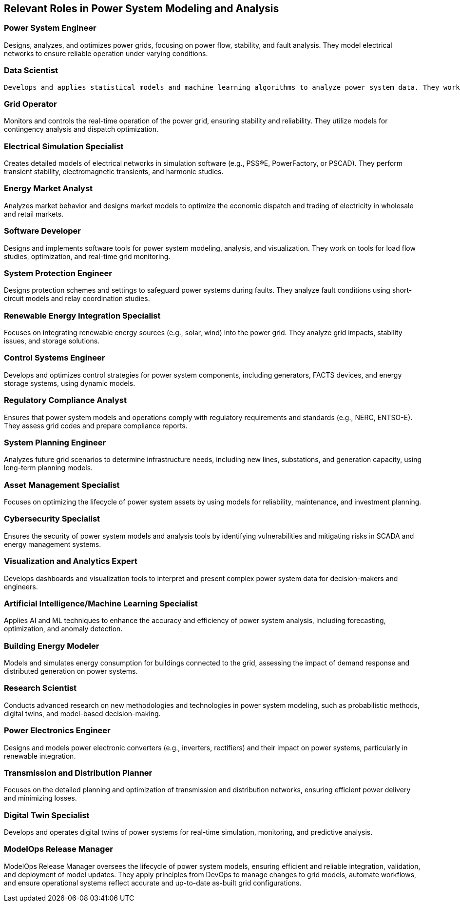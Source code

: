 == Relevant Roles in Power System Modeling and Analysis

=== Power System Engineer
[Definition]
Designs, analyzes, and optimizes power grids, focusing on power flow, stability, and fault analysis. They model electrical networks to ensure reliable operation under varying conditions.

=== Data Scientist
[Definition]
 Develops and applies statistical models and machine learning algorithms to analyze power system data. They work on predictive maintenance, load forecasting, and anomaly detection.

=== Grid Operator
[Definition]
Monitors and controls the real-time operation of the power grid, ensuring stability and reliability. They utilize models for contingency analysis and dispatch optimization.

=== Electrical Simulation Specialist
[Definition]
Creates detailed models of electrical networks in simulation software (e.g., PSS®E, PowerFactory, or PSCAD). They perform transient stability, electromagnetic transients, and harmonic studies.

=== Energy Market Analyst
[Definition]
Analyzes market behavior and designs market models to optimize the economic dispatch and trading of electricity in wholesale and retail markets.

=== Software Developer
[Definition]
Designs and implements software tools for power system modeling, analysis, and visualization. They work on tools for load flow studies, optimization, and real-time grid monitoring.

=== System Protection Engineer
[Definition]
Designs protection schemes and settings to safeguard power systems during faults. They analyze fault conditions using short-circuit models and relay coordination studies.

=== Renewable Energy Integration Specialist
[Definition]
Focuses on integrating renewable energy sources (e.g., solar, wind) into the power grid. They analyze grid impacts, stability issues, and storage solutions.

=== Control Systems Engineer
[Definition]
Develops and optimizes control strategies for power system components, including generators, FACTS devices, and energy storage systems, using dynamic models.

=== Regulatory Compliance Analyst
[Definition]
Ensures that power system models and operations comply with regulatory requirements and standards (e.g., NERC, ENTSO-E). They assess grid codes and prepare compliance reports.

=== System Planning Engineer
[Definition]
Analyzes future grid scenarios to determine infrastructure needs, including new lines, substations, and generation capacity, using long-term planning models.

=== Asset Management Specialist
[Definition]
Focuses on optimizing the lifecycle of power system assets by using models for reliability, maintenance, and investment planning.

=== Cybersecurity Specialist
[Definition]
Ensures the security of power system models and analysis tools by identifying vulnerabilities and mitigating risks in SCADA and energy management systems.

=== Visualization and Analytics Expert
[Definition]
Develops dashboards and visualization tools to interpret and present complex power system data for decision-makers and engineers.

=== Artificial Intelligence/Machine Learning Specialist
[Definition]
Applies AI and ML techniques to enhance the accuracy and efficiency of power system analysis, including forecasting, optimization, and anomaly detection.

=== Building Energy Modeler
[Definition]
Models and simulates energy consumption for buildings connected to the grid, assessing the impact of demand response and distributed generation on power systems.

=== Research Scientist
[Definition]
Conducts advanced research on new methodologies and technologies in power system modeling, such as probabilistic methods, digital twins, and model-based decision-making.

=== Power Electronics Engineer
[Definition]
Designs and models power electronic converters (e.g., inverters, rectifiers) and their impact on power systems, particularly in renewable integration.

=== Transmission and Distribution Planner
[Definition]
Focuses on the detailed planning and optimization of transmission and distribution networks, ensuring efficient power delivery and minimizing losses.

=== Digital Twin Specialist
[Definition]
Develops and operates digital twins of power systems for real-time simulation, monitoring, and predictive analysis.

=== ModelOps Release Manager
[Definition]
ModelOps Release Manager oversees the lifecycle of power system models, ensuring efficient and reliable integration, validation, and deployment of model updates. They apply principles from DevOps to manage changes to grid models, automate workflows, and ensure operational systems reflect accurate and up-to-date as-built grid configurations.

